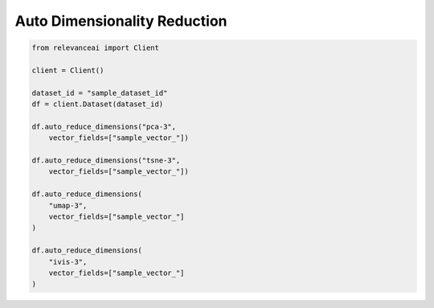 Auto Dimensionality Reduction
===============================

.. code-block::

    from relevanceai import Client

    client = Client()

    dataset_id = "sample_dataset_id"
    df = client.Dataset(dataset_id)

    df.auto_reduce_dimensions("pca-3",
        vector_fields=["sample_vector_"])

    df.auto_reduce_dimensions("tsne-3",
        vector_fields=["sample_vector_"])

    df.auto_reduce_dimensions(
        "umap-3",
        vector_fields=["sample_vector_"]
    )

    df.auto_reduce_dimensions(
        "ivis-3",
        vector_fields=["sample_vector_"]
    )

.. automethod:: relevanceai.dataset.auto.reduce_dimensions.auto_reduce_dimensions
